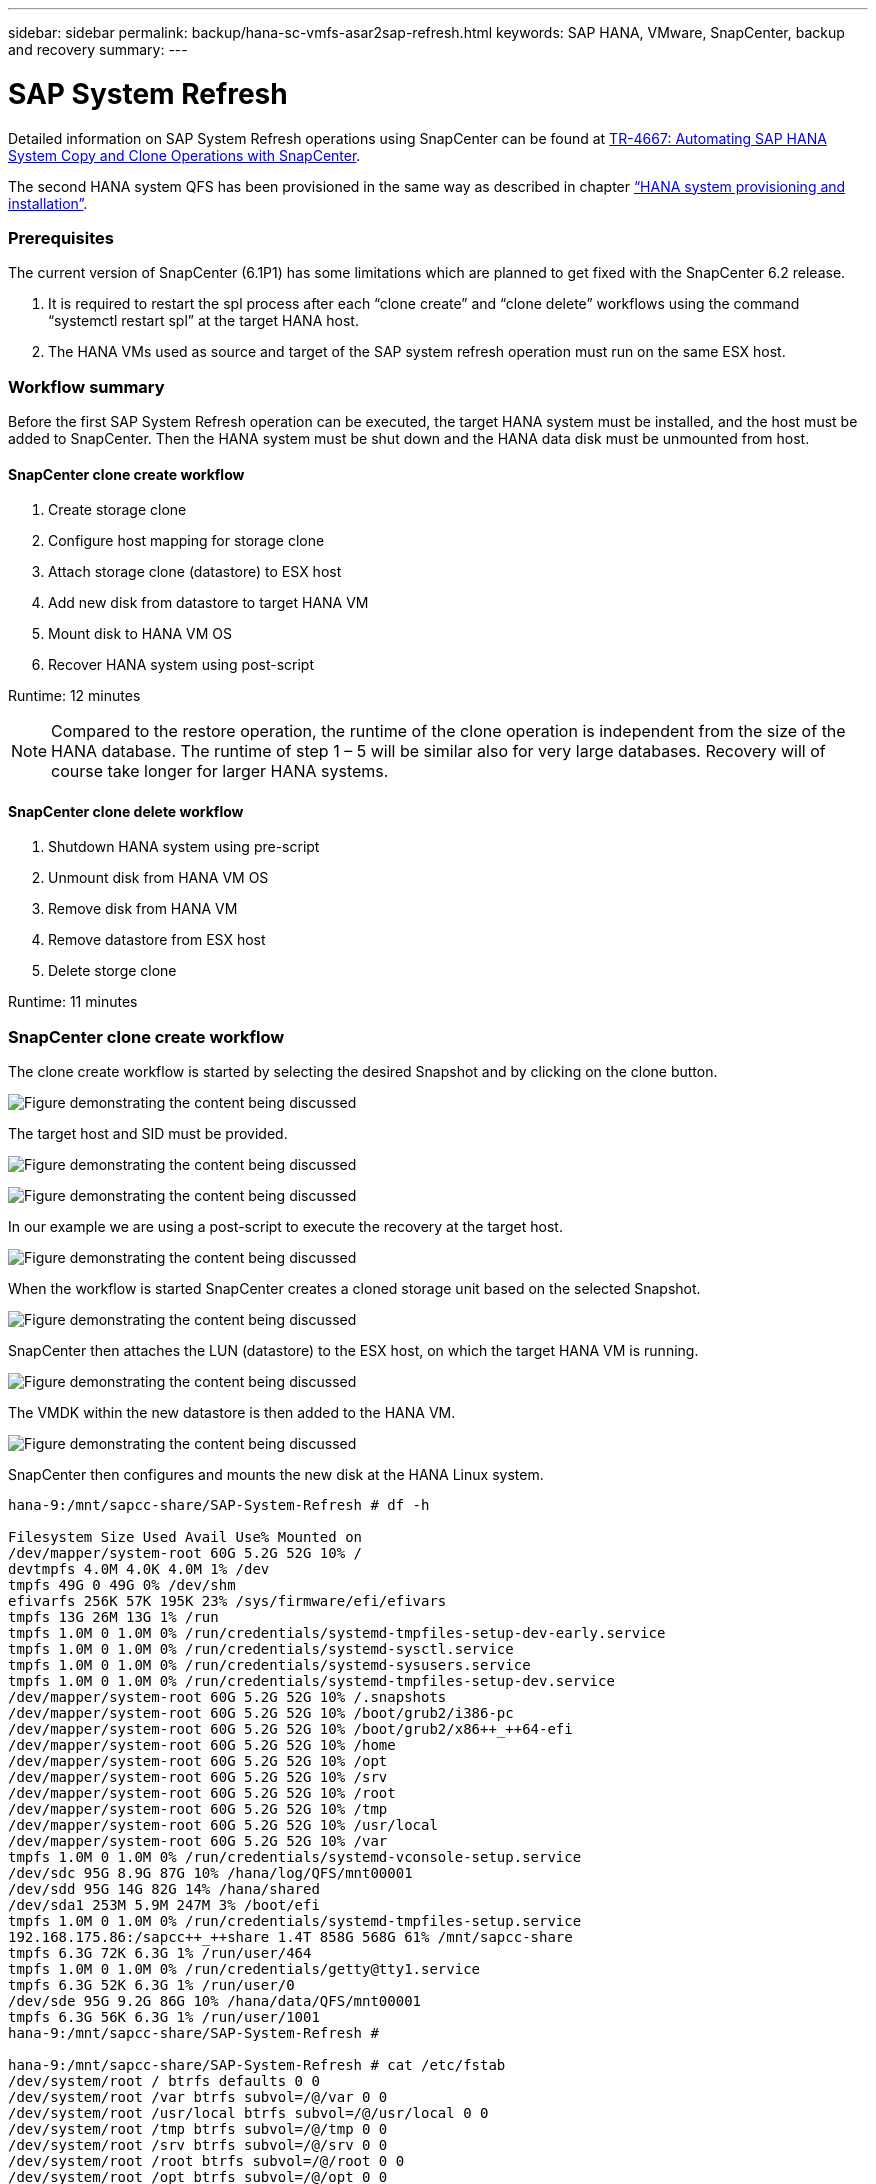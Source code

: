 ---
sidebar: sidebar
permalink: backup/hana-sc-vmfs-asar2sap-refresh.html
keywords: SAP HANA, VMware, SnapCenter, backup and recovery
summary: 
---

= SAP System Refresh

:hardbreaks:
:nofooter:
:icons: font
:linkattrs:
:imagesdir: ../media/


Detailed information on SAP System Refresh operations using SnapCenter can be found at https://docs.netapp.com/us-en/netapp-solutions-sap/lifecycle/sc-copy-clone-introduction.html[TR-4667: Automating SAP HANA System Copy and Clone Operations with SnapCenter].

The second HANA system QFS has been provisioned in the same way as described in chapter link:hana-sc-vmfs-asar2-hana-prov.html[“HANA system provisioning and installation”].

=== Prerequisites

The current version of SnapCenter (6.1P1) has some limitations which are planned to get fixed with the SnapCenter 6.2 release.

[arabic]
. It is required to restart the spl process after each “clone create” and “clone delete” workflows using the command “systemctl restart spl” at the target HANA host.
. The HANA VMs used as source and target of the SAP system refresh operation must run on the same ESX host.

=== Workflow summary

Before the first SAP System Refresh operation can be executed, the target HANA system must be installed, and the host must be added to SnapCenter. Then the HANA system must be shut down and the HANA data disk must be unmounted from host.

==== SnapCenter clone create workflow

[arabic]
. Create storage clone
. Configure host mapping for storage clone
. Attach storage clone (datastore) to ESX host
. Add new disk from datastore to target HANA VM
. Mount disk to HANA VM OS
. Recover HANA system using post-script

Runtime: 12 minutes

[NOTE]
Compared to the restore operation, the runtime of the clone operation is independent from the size of the HANA database. The runtime of step 1 – 5 will be similar also for very large databases. Recovery will of course take longer for larger HANA systems.

==== SnapCenter clone delete workflow

[arabic]
. Shutdown HANA system using pre-script
. Unmount disk from HANA VM OS
. Remove disk from HANA VM
. Remove datastore from ESX host
. Delete storge clone

Runtime: 11 minutes

=== SnapCenter clone create workflow

The clone create workflow is started by selecting the desired Snapshot and by clicking on the clone button.

image:sc-hana-asrr2-vmfs-image28.png["Figure demonstrating the content being discussed"]

The target host and SID must be provided.

image:sc-hana-asrr2-vmfs-image29.png["Figure demonstrating the content being discussed"]

image:sc-hana-asrr2-vmfs-image30.png["Figure demonstrating the content being discussed"]

In our example we are using a post-script to execute the recovery at the target host.

image:sc-hana-asrr2-vmfs-image31.png["Figure demonstrating the content being discussed"]

When the workflow is started SnapCenter creates a cloned storage unit based on the selected Snapshot.

image:sc-hana-asrr2-vmfs-image32.png["Figure demonstrating the content being discussed"]

SnapCenter then attaches the LUN (datastore) to the ESX host, on which the target HANA VM is running.

image:sc-hana-asrr2-vmfs-image33.png["Figure demonstrating the content being discussed"]

The VMDK within the new datastore is then added to the HANA VM.

image:sc-hana-asrr2-vmfs-image34.png["Figure demonstrating the content being discussed"]

SnapCenter then configures and mounts the new disk at the HANA Linux system.

....
hana-9:/mnt/sapcc-share/SAP-System-Refresh # df -h

Filesystem Size Used Avail Use% Mounted on
/dev/mapper/system-root 60G 5.2G 52G 10% /
devtmpfs 4.0M 4.0K 4.0M 1% /dev
tmpfs 49G 0 49G 0% /dev/shm
efivarfs 256K 57K 195K 23% /sys/firmware/efi/efivars
tmpfs 13G 26M 13G 1% /run
tmpfs 1.0M 0 1.0M 0% /run/credentials/systemd-tmpfiles-setup-dev-early.service
tmpfs 1.0M 0 1.0M 0% /run/credentials/systemd-sysctl.service
tmpfs 1.0M 0 1.0M 0% /run/credentials/systemd-sysusers.service
tmpfs 1.0M 0 1.0M 0% /run/credentials/systemd-tmpfiles-setup-dev.service
/dev/mapper/system-root 60G 5.2G 52G 10% /.snapshots
/dev/mapper/system-root 60G 5.2G 52G 10% /boot/grub2/i386-pc
/dev/mapper/system-root 60G 5.2G 52G 10% /boot/grub2/x86++_++64-efi
/dev/mapper/system-root 60G 5.2G 52G 10% /home
/dev/mapper/system-root 60G 5.2G 52G 10% /opt
/dev/mapper/system-root 60G 5.2G 52G 10% /srv
/dev/mapper/system-root 60G 5.2G 52G 10% /root
/dev/mapper/system-root 60G 5.2G 52G 10% /tmp
/dev/mapper/system-root 60G 5.2G 52G 10% /usr/local
/dev/mapper/system-root 60G 5.2G 52G 10% /var
tmpfs 1.0M 0 1.0M 0% /run/credentials/systemd-vconsole-setup.service
/dev/sdc 95G 8.9G 87G 10% /hana/log/QFS/mnt00001
/dev/sdd 95G 14G 82G 14% /hana/shared
/dev/sda1 253M 5.9M 247M 3% /boot/efi
tmpfs 1.0M 0 1.0M 0% /run/credentials/systemd-tmpfiles-setup.service
192.168.175.86:/sapcc++_++share 1.4T 858G 568G 61% /mnt/sapcc-share
tmpfs 6.3G 72K 6.3G 1% /run/user/464
tmpfs 1.0M 0 1.0M 0% /run/credentials/getty@tty1.service
tmpfs 6.3G 52K 6.3G 1% /run/user/0
/dev/sde 95G 9.2G 86G 10% /hana/data/QFS/mnt00001
tmpfs 6.3G 56K 6.3G 1% /run/user/1001
hana-9:/mnt/sapcc-share/SAP-System-Refresh #

hana-9:/mnt/sapcc-share/SAP-System-Refresh # cat /etc/fstab
/dev/system/root / btrfs defaults 0 0
/dev/system/root /var btrfs subvol=/@/var 0 0
/dev/system/root /usr/local btrfs subvol=/@/usr/local 0 0
/dev/system/root /tmp btrfs subvol=/@/tmp 0 0
/dev/system/root /srv btrfs subvol=/@/srv 0 0
/dev/system/root /root btrfs subvol=/@/root 0 0
/dev/system/root /opt btrfs subvol=/@/opt 0 0
/dev/system/root /home btrfs subvol=/@/home 0 0
/dev/system/root /boot/grub2/x86++_++64-efi btrfs subvol=/@/boot/grub2/x86++_++64-efi 0 0
/dev/system/root /boot/grub2/i386-pc btrfs subvol=/@/boot/grub2/i386-pc 0 0
/dev/system/swap swap swap defaults 0 0
/dev/system/root /.snapshots btrfs subvol=/@/.snapshots 0 0
UUID=FB79-24DC /boot/efi vfat utf8 0 2
192.168.175.86:/sapcc++_++share /mnt/sapcc-share nfs rw,vers=3,hard,timeo=600,rsize=1048576,wsize=1048576,intr,noatime,nolock 0 0
#/dev/sdb /hana/data/QFS/mnt00001 xfs relatime,inode64 0 0
/dev/sdc /hana/log/QFS/mnt00001 xfs relatime,inode64 0 0
/dev/sdd /hana/shared xfs defaults 0 0
# The following entry has been added by NetApp (SnapCenter Plug-in for UNIX)
/dev/sde /hana/data/QFS/mnt00001 xfs rw,relatime,attr2,inode64,logbufs=8,logbsize=32k,noquota 0 0
hana-9:/mnt/sapcc-share/SAP-System-Refresh #
....

The following screenshot shows the job steps executed by SnapCenter.

image:sc-hana-asrr2-vmfs-image35.png["Figure demonstrating the content being discussed"]

As mentioned in the “Pre-requisites” section, the SnapCenter spl service at the HANA host must be restarted using the command “systemctl restart spl” to initiate proper cleanup. This must be done when the job has finished.

When the clone workflow is finished, the auto discovery can be started by clicking on the resource QFS. When the auto discovery process is finished the new storage footprint is listed in the details view of the resource.

image:sc-hana-asrr2-vmfs-image36.png["Figure demonstrating the content being discussed"]

=== SnapCenter clone delete workflow

The clone delete workflow is started by selecting the clone at the source HANA resource and by clicking on the delete button.

image:sc-hana-asrr2-vmfs-image37.png["Figure demonstrating the content being discussed"]

In our example we are using a pre-script to shutdown the target HANA database.

image:sc-hana-asrr2-vmfs-image38.png["Figure demonstrating the content being discussed"]

The following screenshot shows the job steps executed by SnapCenter.

image:sc-hana-asrr2-vmfs-image39.png["Figure demonstrating the content being discussed"]

As mentioned in the “Pre-requisites” section, the SnapCenter spl service at the HANA host must be restarted using the command “systemctl restart spl” to initiate proper cleanup.

